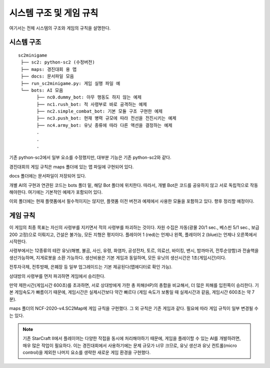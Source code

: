 
시스템 구조 및 게임 규칙
=========================

여기서는 전체 시스템의 구조와 게임의 규칙을 설명한다.

시스템 구조
------------

::

   sc2minigame
    ├── sc2: python-sc2 (수정버전)
    ├── maps: 경진대회 용 맵
    ├── docs: 문서파일 모음
    ├── run_sc2minigame.py: 게임 실행 파일 예
    └── bots: AI 모음
          ├── nc0.dummy_bot: 아무 행동도 하지 않는 예제
          ├── nc1.rush_bot: 적 사령부로 바로 공격하는 예제
          ├── nc2.simple_combat_bot: 기본 모듈 구조 구현한 예제
          ├── nc3.push_bot: 현재 병력 규모에 따라 전선을 전진시키는 예제
          ├── nc4.army_bot: 유닛 종류에 따라 다른 액션을 결정하는 예제
          .
          . 
          .


기존 python-sc2에서 일부 요소를 수정했지만, 대부분 기능은 기존 python-sc2와 같다.

경진대회의 게임 규칙은 maps 폴더에 있는 맵 파일에 구현되어 있다.

docs 폴더에는 문서파일이 저장되어 있다.

개별 AI의 구현과 연관된 코드는 bots 폴더 밑, 해당 Bot 폴더에 위치한다. 
따라서, 개별 Bot은 코드를 공유하지 않고 서로 독립적으로 작동해야한다.
여기에는 기본적인 예제가 포함되어 있다.

이외 폴더에는 현재 플랫폼에서 필수적이지는 않지만, 플랫폼 이전 버전과 예제에서 사용한
모듈을 포함하고 있다. 향후 정리할 예정이다.


게임 규칙
---------

이 게임의 최종 목표는 자신의 사령부를 지키면서 적의 사령부를 파괴하는 것이다. 
자원 수집은 자동(광물 20/1 sec., 베스핀 5/1 sec., 보급 200 고정)으로 이뤄지고, 
건설은 불가능, 모든 지형은 평지이다. 
플레이어 1 (red)는 언제나 왼쪽, 플레이어 2 (blue)는 언제나 오른쪽에서 시작한다.

사령부에서는 12종류의 테란 유닛(해병, 불곰, 사신, 유령, 화염차, 공성전차, 토르, 
의료선, 바이킹, 밴시, 밤까마귀, 전투순양함)과 전술핵을 생산가능하며, 지게로봇을 소환 가능하다.
생산비용은 기본 게임과 동일하며, 모든 유닛의 생산시간은 1초(게임시간)이다.

전투자극제, 전투방패, 은폐장 등 일부 업그레이드는 기본 제공된다(맵에디터로 확인 가능).

상대방의 사령부를 먼저 파괴하면 게임에서 승리한다.

만약 제한시간(게임시간 600초)를 초과하면, 서로 상대방에게 가한 총 피해(HP)의 총합을 비교해서,
더 많은 피해를 입힌쪽이 승리한다.
기본 게임속도가 빠름이기 때문에, 게임시간은 실제시간보다 약간 빠르다
(게임 속도가 보통일 때 실제시간과 같음, 게임시간 600초는 약 7분).

maps 폴더의 NCF-2020-v4.SC2Map에 게임 규칙을 구현했다.
그 외 규칙은 기존 게임과 같다. 필요에 따라 게임 규칙이 일부 변경될 수 는 있다.

.. note::

   기존 StarCraft II에서 플레이어는 다양한 작접을 동시에 처리해야하기 때문에,
   게임을 플레이할 수 있는 AI를 개발하려면, 매우 많은 작업이 필요하다.
   이는 경진대회에서 사용하기에는 문제 규모가 너무 크므로,
   유닛 생산과 유닛 컨트롤(micro control)을 제외한 나머지 요소를 
   생략한 새로운 게임 환경을 구현했다.

